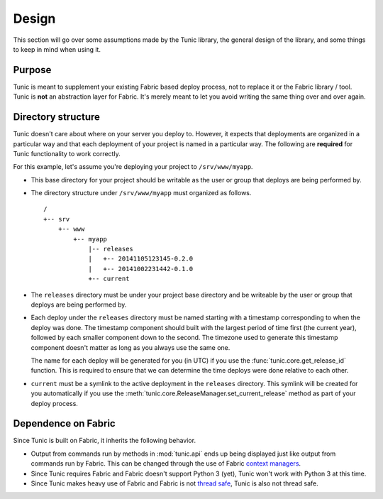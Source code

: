 Design
======

This section will go over some assumptions made by the Tunic library,
the general design of the library, and some things to keep in mind when
using it.

Purpose
-------

Tunic is meant to supplement your existing Fabric based deploy process,
not to replace it or the Fabric library / tool. Tunic is **not** an abstraction
layer for Fabric. It's merely meant to let you avoid writing the same thing
over and over again.

Directory structure
-------------------

Tunic doesn't care about where on your server you deploy to. However, it
expects that deployments are organized in a particular way and that each
deployment of your project is named in a particular way. The following
are **required** for Tunic functionality to work correctly.

For this example, let's assume you're deploying your project to ``/srv/www/myapp``.

* This base directory for your project should be writable as the user or group
  that deploys are being performed by.

* The directory structure under ``/srv/www/myapp`` must organized as follows. ::

    /
    +-- srv
        +-- www
            +-- myapp
                |-- releases
                |   +-- 20141105123145-0.2.0
                |   +-- 20141002231442-0.1.0
                +-- current

* The ``releases`` directory must be under your project base directory and be
  writeable by the user or group that deploys are being performed by.

* Each deploy under the ``releases`` directory must be named starting with a
  timestamp corresponding to when the deploy was done. The timestamp component
  should built with the largest period of time first (the current year), followed
  by each smaller component down to the second. The timezone used to generate this
  timestamp component doesn't matter as long as you always use the same one.

  The name for each deploy will be generated for you (in UTC) if you use the
  :func:`tunic.core.get_release_id` function. This is required to ensure that we
  can determine the time deploys were done relative to each other.

* ``current`` must be a symlink to the active deployment in the ``releases``
  directory. This symlink will be created for you automatically if you use the
  :meth:`tunic.core.ReleaseManager.set_current_release` method as part of your
  deploy process.

Dependence on Fabric
--------------------

Since Tunic is built on Fabric, it inherits the following behavior.

* Output from commands run by methods in :mod:`tunic.api` ends up being displayed
  just like output from commands run by Fabric. This can be changed through the
  use of Fabric `context managers`_.

* Since Tunic requires Fabric and Fabric doesn't support Python 3 (yet), Tunic
  won't work with Python 3 at this time.

* Since Tunic makes heavy use of Fabric and Fabric is not `thread safe`_, Tunic
  is also not thread safe.

.. _context managers: http://docs.fabfile.org/en/latest/api/core/context_managers.html

.. _thread safe: http://www.fabfile.org/faq.html#is-fabric-thread-safe

